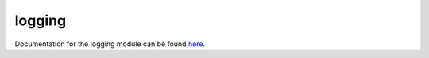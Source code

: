 .. _logging_label:

logging
=======

Documentation for the logging module can be found `here <https://docs.python.org/3/library/logging.html>`_.
